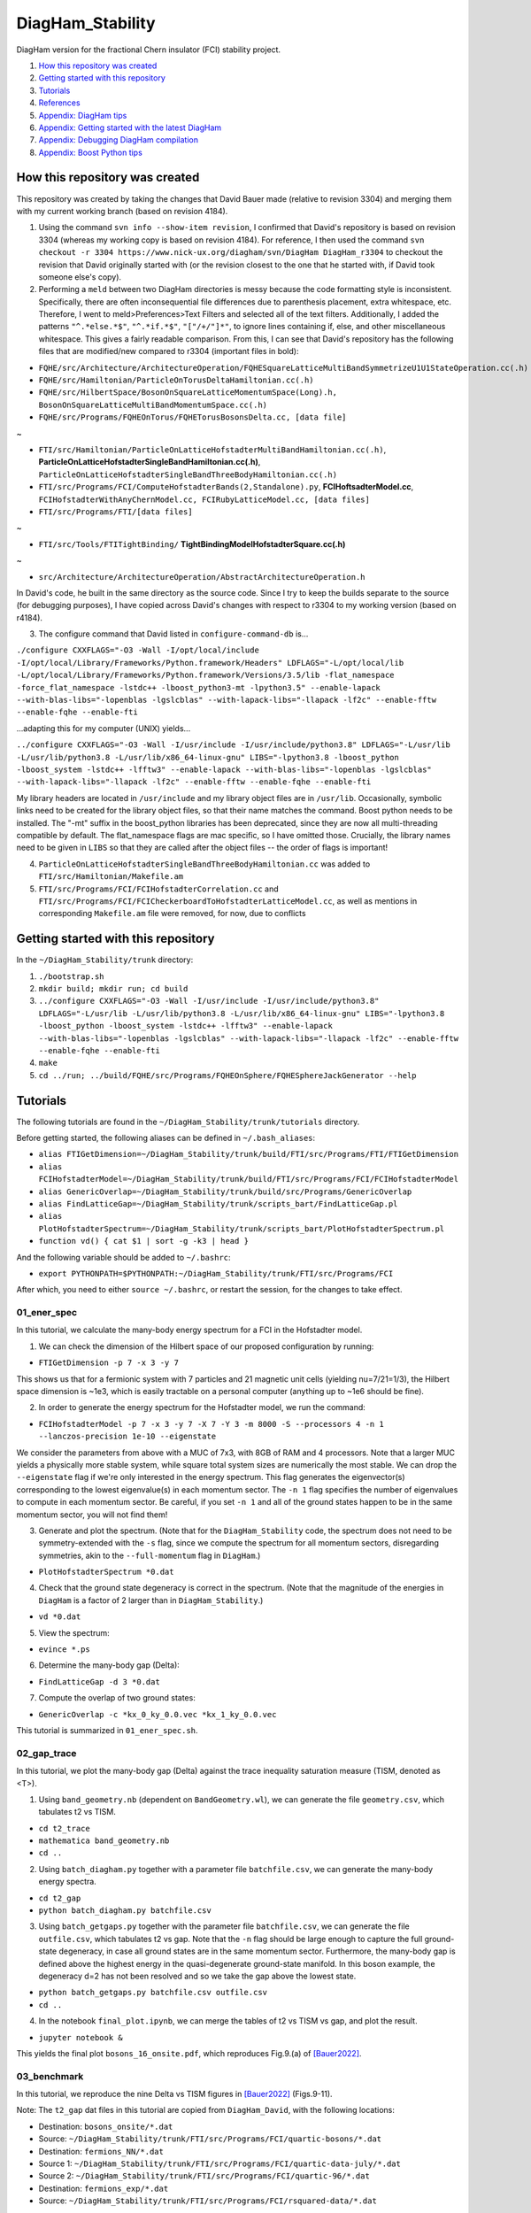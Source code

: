 DiagHam_Stability
=================

DiagHam version for the fractional Chern insulator (FCI) stability project.

1. `How this repository was created`_
2. `Getting started with this repository`_
3. `Tutorials`_
4. `References`_
5. `Appendix: DiagHam tips`_
6. `Appendix: Getting started with the latest DiagHam`_
7. `Appendix: Debugging DiagHam compilation`_
8. `Appendix: Boost Python tips`_

How this repository was created
-------------------------------

This repository was created by taking the changes that David Bauer made (relative to revision 3304) and merging them with my current working branch (based on revision 4184).

1) Using the command ``svn info --show-item revision``, I confirmed that David's repository is based on revision 3304 (whereas my working copy is based on revision 4184). For reference, I then used the command ``svn checkout -r 3304 https://www.nick-ux.org/diagham/svn/DiagHam DiagHam_r3304`` to checkout the revision that David originally started with (or the revision closest to the one that he started with, if David took someone else's copy).

2) Performing a ``meld`` between two DiagHam directories is messy because the code formatting style is inconsistent. Specifically, there are often inconsequential file differences due to parenthesis placement, extra whitespace, etc. Therefore, I went to meld>Preferences>Text Filters and selected all of the text filters. Additionally, I added the patterns ``"^.*else.*$"``, ``"^.*if.*$"``, ``"["/+/"]*"``, to ignore lines containing if, else, and other miscellaneous whitespace. This gives a fairly readable comparison. From this, I can see that David's repository has the following files that are modified/new compared to r3304 (important files in bold):

- ``FQHE/src/Architecture/ArchitectureOperation/FQHESquareLatticeMultiBandSymmetrizeU1U1StateOperation.cc(.h)``
- ``FQHE/src/Hamiltonian/ParticleOnTorusDeltaHamiltonian.cc(.h)``
- ``FQHE/src/HilbertSpace/BosonOnSquareLatticeMomentumSpace(Long).h, BosonOnSquareLatticeMultiBandMomentumSpace.cc(.h)``
- ``FQHE/src/Programs/FQHEOnTorus/FQHETorusBosonsDelta.cc, [data file]``

~

- ``FTI/src/Hamiltonian/ParticleOnLatticeHofstadterMultiBandHamiltonian.cc(.h)``, **ParticleOnLatticeHofstadterSingleBandHamiltonian.cc(.h)**, ``ParticleOnLatticeHofstadterSingleBandThreeBodyHamiltonian.cc(.h)``
- ``FTI/src/Programs/FCI/ComputeHofstadterBands(2,Standalone).py``, **FCIHoftsadterModel.cc**, ``FCIHofstadterWithAnyChernModel.cc, FCIRubyLatticeModel.cc, [data files]``
- ``FTI/src/Programs/FTI/[data files]``

~

- ``FTI/src/Tools/FTITightBinding/`` **TightBindingModelHofstadterSquare.cc(.h)**

~

- ``src/Architecture/ArchitectureOperation/AbstractArchitectureOperation.h``

In David's code, he built in the same directory as the source code. Since I try to keep the builds separate to the source (for debugging purposes), I have copied across David's changes with respect to r3304 to my working version (based on r4184).

3) The configure command that David listed in ``configure-command-db`` is...

``./configure CXXFLAGS="-O3 -Wall -I/opt/local/include -I/opt/local/Library/Frameworks/Python.framework/Headers" LDFLAGS="-L/opt/local/lib -L/opt/local/Library/Frameworks/Python.framework/Versions/3.5/lib -flat_namespace -force_flat_namespace -lstdc++ -lboost_python3-mt -lpython3.5" --enable-lapack --with-blas-libs="-lopenblas -lgslcblas" --with-lapack-libs="-llapack -lf2c" --enable-fftw --enable-fqhe --enable-fti``

...adapting this for my computer (UNIX) yields...

``../configure CXXFLAGS="-O3 -Wall -I/usr/include -I/usr/include/python3.8" LDFLAGS="-L/usr/lib -L/usr/lib/python3.8 -L/usr/lib/x86_64-linux-gnu" LIBS="-lpython3.8 -lboost_python -lboost_system -lstdc++ -lfftw3" --enable-lapack --with-blas-libs="-lopenblas -lgslcblas" --with-lapack-libs="-llapack -lf2c" --enable-fftw --enable-fqhe --enable-fti``

My library headers are located in ``/usr/include`` and my library object files are in ``/usr/lib``. Occasionally, symbolic links need to be created for the library object files, so that their name matches the command. Boost python needs to be installed. The "-mt" suffix in the boost_python libraries has been deprecated, since they are now all multi-threading compatible by default. The flat_namespace flags are mac specific, so I have omitted those. Crucially, the library names need to be given in ``LIBS`` so that they are called after the object files -- the order of flags is important!

4) ``ParticleOnLatticeHofstadterSingleBandThreeBodyHamiltonian.cc``  was added to ``FTI/src/Hamiltonian/Makefile.am``

5) ``FTI/src/Programs/FCI/FCIHofstadterCorrelation.cc`` and ``FTI/src/Programs/FCI/FCICheckerboardToHofstadterLatticeModel.cc``, as well as mentions in corresponding ``Makefile.am`` file were removed, for now, due to conflicts

Getting started with this repository
------------------------------------

In the ``~/DiagHam_Stability/trunk`` directory:

1) ``./bootstrap.sh``

2) ``mkdir build; mkdir run; cd build``

3) ``../configure CXXFLAGS="-O3 -Wall -I/usr/include -I/usr/include/python3.8" LDFLAGS="-L/usr/lib -L/usr/lib/python3.8 -L/usr/lib/x86_64-linux-gnu" LIBS="-lpython3.8 -lboost_python -lboost_system -lstdc++ -lfftw3" --enable-lapack --with-blas-libs="-lopenblas -lgslcblas" --with-lapack-libs="-llapack -lf2c" --enable-fftw --enable-fqhe --enable-fti``

4) ``make``

5) ``cd ../run; ../build/FQHE/src/Programs/FQHEOnSphere/FQHESphereJackGenerator --help``

Tutorials
---------

The following tutorials are found in the ``~/DiagHam_Stability/trunk/tutorials`` directory.

Before getting started, the following aliases can be defined in ``~/.bash_aliases``:

- ``alias FTIGetDimension=~/DiagHam_Stability/trunk/build/FTI/src/Programs/FTI/FTIGetDimension``
- ``alias FCIHofstadterModel=~/DiagHam_Stability/trunk/build/FTI/src/Programs/FCI/FCIHofstadterModel``
- ``alias GenericOverlap=~/DiagHam_Stability/trunk/build/src/Programs/GenericOverlap``
- ``alias FindLatticeGap=~/DiagHam_Stability/trunk/scripts_bart/FindLatticeGap.pl``
- ``alias PlotHofstadterSpectrum=~/DiagHam_Stability/trunk/scripts_bart/PlotHofstadterSpectrum.pl``
- ``function vd() { cat $1 | sort -g -k3 | head }``

And the following variable should be added to ``~/.bashrc``:

- ``export PYTHONPATH=$PYTHONPATH:~/DiagHam_Stability/trunk/FTI/src/Programs/FCI``

After which, you need to either ``source ~/.bashrc``, or restart the session, for the changes to take effect.

01_ener_spec
^^^^^^^^^^^^

In this tutorial, we calculate the many-body energy spectrum for a FCI in the Hofstadter model.

1. We can check the dimension of the Hilbert space of our proposed configuration by running:

- ``FTIGetDimension -p 7 -x 3 -y 7``

This shows us that for a fermionic system with 7 particles and 21 magnetic unit cells (yielding nu=7/21=1/3), the Hilbert space dimension is ~1e3, which is easily tractable on a personal computer (anything up to ~1e6 should be fine).

2. In order to generate the energy spectrum for the Hofstadter model, we run the command:

- ``FCIHofstadterModel -p 7 -x 3 -y 7 -X 7 -Y 3 -m 8000 -S --processors 4 -n 1 --lanczos-precision 1e-10 --eigenstate``

We consider the parameters from above with a MUC of 7x3, with 8GB of RAM and 4 processors. Note that a larger MUC yields a physically more stable system, while square total system sizes are numerically the most stable. We can drop the ``--eigenstate`` flag if we're only interested in the energy spectrum. This flag generates the eigenvector(s) corresponding to the lowest eigenvalue(s) in each momentum sector. The ``-n 1`` flag specifies the number of eigenvalues to compute in each momentum sector. Be careful, if you set ``-n 1`` and all of the ground states happen to be in the same momentum sector, you will not find them!

3. Generate and plot the spectrum. (Note that for the ``DiagHam_Stability`` code, the spectrum does not need to be symmetry-extended with the ``-s`` flag, since we compute the spectrum for all momentum sectors, disregarding symmetries, akin to the ``--full-momentum`` flag in ``DiagHam``.)

- ``PlotHofstadterSpectrum *0.dat``

4. Check that the ground state degeneracy is correct in the spectrum. (Note that the magnitude of the energies in ``DiagHam`` is a factor of 2 larger than in ``DiagHam_Stability``.)

- ``vd *0.dat``

5. View the spectrum:

- ``evince *.ps``

6. Determine the many-body gap (Delta):

- ``FindLatticeGap -d 3 *0.dat``

7. Compute the overlap of two ground states:

- ``GenericOverlap -c *kx_0_ky_0.0.vec *kx_1_ky_0.0.vec``

This tutorial is summarized in ``01_ener_spec.sh``.

.. image:: trunk/tutorials/01_ener_spec/fermions_hofstadter_X_7_Y_3_q_1_n_7_x_3_y_7_t2_0_t3_0_alpha_1_u_1_gx_0_gy_0.png
	:align: center
	:width: 80%

02_gap_trace
^^^^^^^^^^^^

In this tutorial, we plot the many-body gap (Delta) against the trace inequality saturation measure (TISM, denoted as <T>).

1. Using ``band_geometry.nb`` (dependent on ``BandGeometry.wl``), we can generate the file ``geometry.csv``, which tabulates t2 vs TISM.

- ``cd t2_trace``
- ``mathematica band_geometry.nb``
- ``cd ..``

2. Using ``batch_diagham.py`` together with a parameter file ``batchfile.csv``, we can generate the many-body energy spectra.

- ``cd t2_gap``
- ``python batch_diagham.py batchfile.csv``

3. Using ``batch_getgaps.py`` together with the parameter file ``batchfile.csv``, we can generate the file ``outfile.csv``, which tabulates t2 vs gap. Note that the ``-n`` flag should be large enough to capture the full ground-state degeneracy, in case all ground states are in the same momentum sector. Furthermore, the many-body gap is defined above the highest energy in the quasi-degenerate ground-state manifold. In this boson example, the degeneracy d=2 has not been resolved and so we take the gap above the lowest state.

- ``python batch_getgaps.py batchfile.csv outfile.csv``
- ``cd ..``

4. In the notebook ``final_plot.ipynb``, we can merge the tables of t2 vs TISM vs gap, and plot the result.

- ``jupyter notebook &``

This yields the final plot ``bosons_16_onsite.pdf``, which reproduces Fig.9.(a) of `[Bauer2022] <https://arxiv.org/abs/2110.09565>`__.

.. image:: trunk/tutorials/02_gap_trace/bosons_16_onsite.png
	:align: center
	:width: 80%

03_benchmark
^^^^^^^^^^^^

In this tutorial, we reproduce the nine Delta vs TISM figures in `[Bauer2022] <https://arxiv.org/abs/2110.09565>`__ (Figs.9-11).

Note: The ``t2_gap`` dat files in this tutorial are copied from ``DiagHam_David``, with the following locations:

- Destination: ``bosons_onsite/*.dat``
- Source: ``~/DiagHam_Stability/trunk/FTI/src/Programs/FCI/quartic-bosons/*.dat``

- Destination: ``fermions_NN/*.dat``
- Source 1: ``~/DiagHam_Stability/trunk/FTI/src/Programs/FCI/quartic-data-july/*.dat``
- Source 2: ``~/DiagHam_Stability/trunk/FTI/src/Programs/FCI/quartic-96/*.dat``

- Destination: ``fermions_exp/*.dat``
- Source: ``~/DiagHam_Stability/trunk/FTI/src/Programs/FCI/rsquared-data/*.dat``

While in principle, these dat files could be reproduced by running ``batch_diagham.py``, small differences in DiagHam convergence means that the numbers do not precisely match up. Therefore, in order to reproduce exactly the same figures as `[Bauer2022] <https://arxiv.org/abs/2110.09565>`__, we start with the same dat files.

0. [optional] Generate the many-body energy spectra (modify ``batch_diagham.py`` appropriately) e.g.

- ``cd t2_gap/bosons_onsite``
- ``python ../batch_diagham.py bosons_onsite_batchfile.csv``

1. Calculate the many-body gaps e.g.

- ``python ../batch_getgaps.py 1 bosons_onsite_batchfile.csv bosons_onsite_outfile.csv``

The first argument is the degeneracy of the ground-state manifold. Note that, anomalously, a degeneracy of 1 is used for the boson examples above, since the d=2 degeneracy is not correctly resolved. We can run ``batch_diagham.py`` with a larger ``-n`` in order to resolve this degeneracy. For the fermion examples, the degeneracy is correctly resolved.

2. Generate the band geometry data for bosons (``bosons_geometry.csv``) and fermions (``fermions_geometry.csv``):

- ``cd ../../t2_trace``
- ``mathematica band_geometry.nb``

3. Evaluate the notebook ``final_plots.nb`` to plot the figures:

- ``jupyter notebook &``

Note that for the ``fermions_exp`` figures, the many-body gap had to be further multiplied by a factor of ``1/(2*Area)`` (in the notebook ``final_plots.nb``), where ``Area`` is the area of the system in units of magnetic unit cells. This is for consistency with the other examples, since DiagHam includes a factor of ``1/(2*Area)`` by default in the interaction factors, which was omitted for the custom exponential interaction.

04_int_sym
^^^^^^^^^^

In this tutorial, we demonstrate the effect of interaction symmetry on the stability of FCIs.

The custom interactions are implemented in:

- ``FTI/src/Hamiltonian/ParticleOnLatticeHofstadterSingleBandHamiltonian.cc(.h)``

For example, the non-zero elements of the exp(-r^4) interaction are illustrated below:

.. image:: trunk/tutorials/04_int_sym/exp_int.png
	:align: center
	:width: 50%

1. First, we can check for any discrepancies between ``DiagHam`` and ``DiagHam_Stability`` for the interactions that are implemented in both, using an example for bosons (onsite and NN) and fermions (NN and NNN). For example, we can run ``04_int_sym.sh`` and then compare the spectra, as follows:

- ``./04_int_sym.sh``
- ``vd bosons/diagham_stability/onsite/*.dat; vd bosons/diagham/onsite/*ext.dat``
- ``vd bosons/diagham_stability/NN/*.dat; vd bosons/diagham/NN/*ext.dat``
- ``vd fermions/diagham_stability/NN/*.dat; vd fermions/diagham/NN/*ext.dat``
- ``vd fermions/diagham_stability/NNN/*.dat; vd fermions/diagham/NNN/*ext.dat``

Here we can see that the magnitude of the energies in ``DiagHam`` is a factor of 2 larger than in ``DiagHam_Stability`` but the spectra otherwise agree.

2. Next, we can recover the fermions NN and NNN results above by modifying the hard-coded exp(-r^4) interaction.

3. Finally, we can implement an exp(-r^4) interaction for bosons and modify it to recover the boson onsite and NN results.

References
----------

`[Bauer2016] <https://arxiv.org/abs/1504.07185>`__ "Quantum geometry and stability of the fractional quantum Hall effect in the Hofstadter model", by David Bauer, Tom Jackson, and Rahul Roy, PRB **93**, 235133 (2016).

`[Andrews2018] <https://arxiv.org/abs/1710.09350>`__ "Stability of fractional Chern insulators in the effective continuum limit of Harper-Hofstadter bands with Chern number |C|>1", by Bartholomew Andrews and Gunnar Moller, PRB **97**, 035159 (2018).

`[Bauer2022] <https://arxiv.org/abs/2110.09565>`__ "Fractional Chern insulators with a non-Landau level continuum limit", by David Bauer et al., PRB **105**, 045144 (2022).

Appendix: DiagHam tips
----------------------

- DiagHam wiki: https://nick-ux.org/diagham/index.php/Main_Page
- DiagHam website: http://www.phys.ens.fr/~regnault/diagham/

1) ``Makefile.am`` is user modified, whereas ``Makefile.in`` is created by the compiler

2) You can ``head config.log`` to view the configure command used in the last build

3) You can ``../configure --help`` for useful info about the configure command

4) ``configure.in`` is deprecated in favour of ``configure.ac``

5) always build the code in a separate build directory

Appendix: Getting started with the latest DiagHam
-------------------------------------------------

These instructions are in addition to those listed on the wiki.

1) Intel libraries need to be installed for optimal performance on Intel processors / for MKL workflows. This software is now free to use and no longer requires an academic licence. At the time of writing, you need the Intel oneAPI Base Toolkit for the C/C++ compiler and MKL library and the Intel oneAPI HPC Toolkit for the Fortran compiler and MPI library. After the installation, you can remove the installer if desired, which is in e.g. /tmp/root/ or ~/Downloads/. You can also add the following two lines to your ~/.bashrc: source /opt/intel/oneapi/compiler/latest/env/vars.sh; source /opt/intel/oneapi/mkl/latest/env/vars.sh. This saves some time when starting a shell, compared to sourcing the entire /opt/intel/oneapi/setvars.sh.

2. The configure command to automatically use the latest instruction set (-xHost) is:

../configure --enable-fqhe --enable-fti --enable-lapack --enable-gmp --enable-lapack-only --with-lapack-libs="" --with-blas-libs="-mkl" CC=icc CXX=icpc --enable-debug CFLAGS="-O3 -xHOST" CXXFLAGS="-O3 -xHOST"

...or for using both AVX and AVX2 instruction sets...

../configure --enable-fqhe --enable-fti --enable-lapack --enable-gmp --enable-lapack-only --with-lapack-libs="" --with-blas-libs="-mkl" CC=icc CXX=icpc --enable-debug CFLAGS="-O3 -xAVX -axCORE-AVX2" CXXFLAGS="-O3 -xAVX -axCORE-AVX2"

NB: BLAS will always be called when LAPACK is called, and it contains LAPACK, so no need to duplicate mkl flags. Since MKL is provided by both BLAS and LAPACK, it’s sufficient to give one or the other – but both options are required so one can also cope with separate libraries. The -mkl flag used to be called -lmkl, and it will soon be changed to -qmkl.

A guide to Intel compiler flags can be found here: https://www.bu.edu/tech/support/research/software-and-programming/programming/compilers/intel-compiler-flags/

3. There are several packages from the configure script that may need to be installed before proceeding e.g. f2c, gsl, b2z, etc. Please go through the output of the configure script to check what may be missing, before building.

Appendix: Debugging DiagHam compilation
---------------------------------------

The following hello world examples are found in the ``test`` directory.

boost-helloworld
^^^^^^^^^^^^^^^^

- ``g++ -I/usr/include -I/usr/include/python3.8 -L/usr/lib -L/usr/lib/python3.8 -L/usr/lib/x86_64-linux-gnu PyInitTest.cpp -lpython3.8 -lboost_python -lboost_system``

- ``./a.out``

autotools-helloworld-c
^^^^^^^^^^^^^^^^^^^^^^

Repository found at: https://www.gnu.org/software/automake/manual/html_node/Creating-amhello.html

- ``autoreconf --install``
- ``./configure``
- ``make``
- ``src/hello``

autotools-helloworld-cpp
^^^^^^^^^^^^^^^^^^^^^^^^

Repository found at: https://github.com/jmlamare/autotools-helloworld-cpp

- ``autoreconf --install``
- ``./configure``
- ``make``
- ``src/hello``

Appendix: Boost Python tips
---------------------------

1) Make sure that the ``~/user_config.jam`` is pointing to the correct python interpreter

2) You can install additional packages either via ``pip`` or globally e.g. ``sudo apt-get install python3-scipy``

3) Allow python to load modules from the correct directory by setting ``PYTHONPATH`` before calling ``Py_Initialize()``...

- ``#include <cstdlib> // setenv`` followed by ``setenv("PYTHONPATH", "/home/bart/DiagHam_Stability/trunk/FTI/src/Programs/FCI", 1);`` before ``Py_Initialize()``

...or by appending to the ``PYTHONPATH`` variable.
